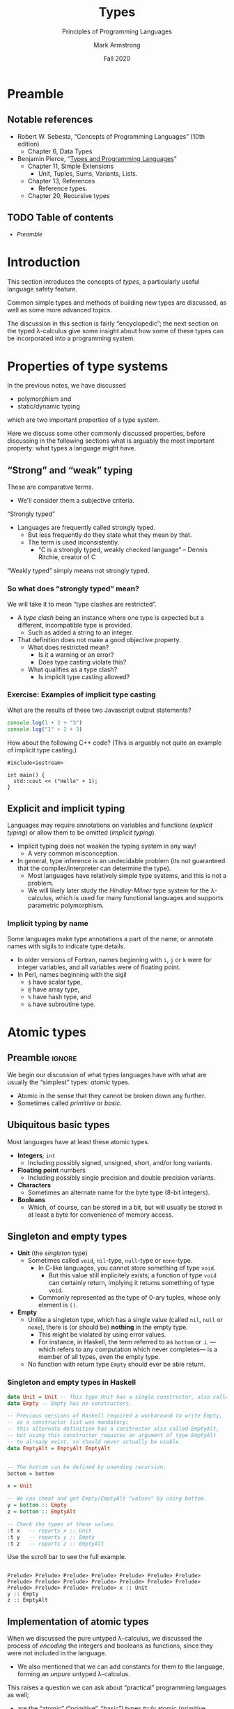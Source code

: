 #+Title: Types
#+Subtitle: Principles of Programming Languages
#+Author: Mark Armstrong
#+Date: Fall 2020
#+Description: Introduction to types
#+Options: toc:nil

* HTML settings                                 :noexport:

** Reveal settings

#+Reveal_root: ./reveal.js
#+Reveal_init_options: width:1600, height:900, controlsLayout:'edges',
#+Reveal_init_options: margin: 0.1, minScale:0.125, maxScale:5,
#+Reveal_init_options: mouseWheel: true
#+Reveal_extra_css: local.css

# #+HTML: <script src="https://cdnjs.cloudflare.com/ajax/libs/headjs/0.96/head.min.js"></script>

* LaTeX settings                                :noexport:

#+LaTeX_header: \usepackage{amsthm}
#+LaTeX_header: \theoremstyle{definition}
#+LaTeX_header: \newtheorem{definition}{Definition}[section]

#+LaTeX_header: \usepackage{unicode-math}
#+LaTeX_header: \usepackage{unicode}

* Preamble

** Notable references

- Robert W. Sebesta, “Concepts of Programming Languages” (10th edition)
  - Chapter 6, Data Types

- Benjamin Pierce,
  “[[https://ebookcentral.proquest.com/lib/mcmu/detail.action?docID=3338823][Types and Programming Languages]]”
  - Chapter 11, Simple Extensions
    - Unit, Tuples, Sums, Variants, Lists.
  - Chapter 13, References
    - Reference types.
  - Chapter 20, Recursive types

** TODO Table of contents

# The table of contents are added using org-reveal-manual-toc,
# and so must be updated upon changes or added last.
# Note that hidden headings are included, and so must be deleted!

#+HTML: <font size="-1">
#+begin_scriptsize
  - [[Preamble][Preamble]]
#+end_scriptsize
#+HTML: </font>

* Introduction

This section introduces the concepts of /types/,
a particularly useful language safety feature.

Common simple types and methods of building new types are discussed,
as well as some more advanced topics.

The discussion in this section is fairly “encyclopedic”;
the next section on the typed λ-calculus give some insight about
how some of these types can be incorporated into a programming system.

* Properties of type systems

In the previous notes, we have discussed
- polymorphism and
- static/dynamic typing
which are two important properties of a type system.

Here we discuss some other commonly discussed properties,
before discussing in the following sections
what is arguably the most important property:
what types a language might have.

** “Strong” and “weak” typing

These are comparative terms.
- We'll consider them a subjective criteria.

“Strongly typed”
- Languages are frequently called strongly typed.
  - But less frequently do they state what they mean by that.
  - The term is used inconsistently.
    - “C is a strongly typed, weakly checked language”
      – Dennis Ritchie, creator of C

“Weakly typed” simply means not strongly typed.

*** So what does “strongly typed” mean?

We will take it to mean “type clashes are restricted”.
- A /type clash/ being an instance where one type is expected
  but a different, incompatible type is provided.
  - Such as added a string to an integer.
- That definition does not make a good objective property.
  - What does restricted mean?
    - Is it a warning or an error?
    - Does type casting violate this?
  - What qualifies as a type clash?
    - Is implicit type casting allowed?

*** Exercise: Examples of implicit type casting

What are the results of these two Javascript output statements?
#+begin_src js :results output
console.log(1 + 2 + "3")
console.log("1" + 2 + 3)
#+end_src

#+RESULTS:
: 33
: 123

How about the following C++ code?
(This is arguably not quite an example of implicit type casting.)
#+begin_src C++
#include<iostream>

int main() {
  std::cout << ("Hello" + 1);
}
#+end_src

#+RESULTS:
: ello

** Explicit and implicit typing

Languages may require annotations on variables and functions
(/explicit typing/) or allow them to be omitted (/implicit typing/).
- Implicit typing does not weaken the typing system in any way!
  - A very common misconception.
- In general, type inference is an undecidable problem
  (its not guaranteed that the compiler/interpreter can
  determine the type).
  - Most languages have relatively simple type systems,
    and this is not a problem.
  - We will likely later study the /Hindley-Milner/ type system
    for the λ-calculus, which is used for many
    functional languages and supports parametric polymorphism.
    
*** Implicit typing by name

Some languages make type annotations a part of the name,
or annotate names with sigils to indicate type details.
- In older versions of Fortran, names beginning with
  ~i~, ~j~ or ~k~ were for integer variables,
  and all variables were of floating point.
- In Perl, names beginning with the sigil
  - ~$~ have scalar type,
  - ~@~ have array type,
  - ~%~ have hash type, and
  - ~&~ have subroutine type.

* Atomic types

** Preamble                                    :ignore:

We begin our discussion of what types languages have
with what are usually the “simplest” types: /atomic/ types.
- Atomic in the sense that they cannot be broken down any further.
- Sometimes called /primitive/ or /basic/.

** Ubiquitous basic types
  
Most languages have at least these atomic types.
- *Integers*; ~int~
  - Including possibly signed, unsigned, short, and/or long variants.
- *Floating point* numbers
  - Including possibly single precision and double precision variants.
- *Characters*
  - Sometimes an alternate name for the byte type (8-bit integers).
- *Booleans*
  - Which, of course, can be stored in a bit,
    but will usually be stored in at least a byte for
    convenience of memory access.
  
** Singleton and empty types

- *Unit* (the /singleton/ type)
  - Sometimes called ~void~, ~nil~-type, ~null~-type or ~none~-type.
    - In C-like languages, you cannot store something of type ~void~.
      - But this value still implicitely exists;
        a function of type ~void~ can certainly
        return, implying it returns something of type ~void~.
    - Commonly represented as the type of 0-ary tuples,
      whose only element is ~()~.
- *Empty*
  - Unlike a singleton type, which has a single value
    (called ~nil~, ~null~ or ~none~), there is
    (or should be) *nothing* in the empty type.
    - This might be violated by using error values.
    - For instance, in Haskell, the term referred to as ~bottom~ or ⊥
      —which refers to any computation which never completes—
       is a member of all types, even the empty type.
  - No function with return type ~Empty~ should
    ever be able return.

*** Singleton and empty types in Haskell

#+begin_src haskell :results output
data Unit = Unit -- This type Unit has a single constructor, also called Unit.
data Empty -- Empty has no constructors.

-- Previous versions of Haskell required a workaround to write Empty,
-- as a constructor list was mandatory;
-- this alternate definition has a constructor also called EmptyAlt,
-- but using this constructor requires an argument of type EmptyAlt
-- to already exist, so should never actually be usable.
data EmptyAlt = EmptyAlt EmptyAlt


-- The bottom can be defined by unending recursion.
bottom = bottom
  
x = Unit

-- We can cheat and get Empty/EmptyAlt "values" by using bottom.
y = bottom :: Empty
z = bottom :: EmptyAlt

-- Check the types of these values
:t x   -- reports x :: Unit
:t y   -- reports y :: Empty
:t z   -- reports z :: EmptyAlt
#+end_src
@@html:Use the scroll bar to see the full example.@@

#+RESULTS:
: 
: Prelude> Prelude> Prelude> Prelude> Prelude> Prelude> Prelude> Prelude> Prelude> Prelude> Prelude> Prelude> Prelude> Prelude> Prelude> Prelude> Prelude> Prelude> x :: Unit
: y :: Empty
: z :: EmptyAlt

** Implementation of atomic types

When we discussed the pure untyped λ-calculus,
we discussed the process of /encoding/ the integers and booleans
as functions, since they were not included in the language.
- We also mentioned that we can add constants for them
  to the language, forming an /unpure/ untyped λ-calculus.

This raises a question we can ask about
“practical” programming languages as well;
- are the “atomic” (“primitive”, “basic”) types /truly/ atomic
  (primitive, basic), or are they represented
  using one of the language's abstractions?
- We have discussed the fact that in Scala and Ruby, which we call
  “purely object-oriented”, even these atomic types are classes!
  - Whereas in Java and C++, they are not;
    there, they are “primitives” which exist
    outside the object-oriented abstraction.

** Atom or symbol types

Many languages include a type of /atoms/ or /symbols/,
which are essentially interned strings.
- Strings which are immutable,
  and of which there is only one copy in memory.

Specifically, decendents of Lisp and Prolog tend to have a symbol type.

For instance, in Ruby:
#+begin_src ruby :results output
# A symbol in Ruby begins with a :
x = :hello

# We can intern strings using an intern method
y = "hello".intern

# The equal? method checks if two values are the same object.
# These all evaluate to true, since there's only one copy of the symbol hello.
puts x.equal?(y)
puts :hello.equal?(x)
puts y.equal?(:hello)

# But this to false, because these are two copies of the same string!
puts "hello".equal?("hello")
#+end_src

#+RESULTS:
: true
: true
: true
: false
  
** Ordinal types

Many languages include a means of defining other /finite/ types.
Instances include
- enumeration types (~enum~'s) and
- subset/subrange types.

For instance, Pascal supports both enumerations
and subranges.
(This example based on one from the [[https://wiki.freepascal.org/Data_type][Free Pascal and Lazarus Wiki]].)
#+begin_src pascal
type
  // An enumeration type; unless specified,
  // the first element is implicitely assigned the ordinal value 0,
  // the second ordinal value 1, etc.
  DaysOfWeek = (Sunday, Monday, Tuesday, Wednesday,
                Thursday, Friday, Saturday);

  // A subrange type.
  // In this case, DaysOfWorkWeek contains the ordinals 1,2,3,4 and 5.
  DaysOfWorkWeek = Monday..Friday;
#+end_src

** Less common basic types

Some languages include these less common basic types.
- *Complex* numbers
  - Especially for scientific computation.
- *Decimal* (representation of) numbers
  - Especially for business (monetary) applications.
  - There are decimal numbers that cannot be properly represented
    using binary (e.g. ~0.3 = 0.010011~, repeating)
  - Not included in all languages because
    they cannot be efficiently represented.
    - For instance, to store a decimal digit directly
      (without conversion to binary) takes at least 4 bits.
      - There are 10 possibilities, too many for 3 bits, which can
        encode 8 different states.
      - But 4 bits could represent 16 states, instead of the 10
        that are actually need.
      - For memory access reasons, some such implementations
        even use 8 bits per decimal digit.

*** Complex numbers in C#

(This example code taken from the
[[https://docs.microsoft.com/en-us/dotnet/api/system.numerics.complex?view=netcore-3.1][.NET documentation]].)
#+begin_src C#
using System;
using System.Numerics;

public class Example
{
   public static void Main()
   {
      // Create a complex number by calling its class constructor.
      Complex c1 = new Complex(12, 6);
      Console.WriteLine(c1);

      // Assign a Double to a complex number.
      Complex c2 = 3.14;
      Console.WriteLine(c2);

      // Cast a Decimal to a complex number.
      Complex c3 = (Complex) 12.3m;
      Console.WriteLine(c3);

      // Assign the return value of a method to a Complex variable.
      Complex c4 = Complex.Pow(Complex.One, -1);
      Console.WriteLine(c4);

      // Assign the value returned by an operator to a Complex variable.
      Complex c5 = Complex.One + Complex.One;
      Console.WriteLine(c5);

      // Instantiate a complex number from its polar coordinates.
      Complex c6 = Complex.FromPolarCoordinates(10, .524);
      Console.WriteLine(c6);
   }
}
// The example displays the following output:
//       (12, 6)
//       (3.14, 0)
//       (12.3, 0)
//       (1, 0)
//       (2, 0)
//       (8.65824721882145, 5.00347430269914)
#+end_src
@@html: Use the scroll bar to see the full example.@@

*** Decimal numbers in C#

(This example code taken from the
[[https://docs.microsoft.com/en-us/dotnet/api/system.decimal?view=netcore-3.1][.NET documentation]].)
#+begin_src C#
// Keeping my fortune in Decimals to avoid the round-off errors.
class PiggyBank {
    protected decimal MyFortune;

    public void AddPenny() {
        MyFortune = Decimal.Add(MyFortune, .01m);
    }

    public decimal Capacity {
        get {
            return Decimal.MaxValue;
        }
    }

    public decimal Dollars {
        get {
            return Decimal.Floor(MyFortune);
        }
    }

    public decimal Cents {
        get {
            return Decimal.Subtract(MyFortune, Decimal.Floor(MyFortune));
        }
    }

    public override string ToString() {
        return MyFortune.ToString("C")+" in piggy bank";
    }
}
#+end_src
@@html: Use the scroll bar to see the full example.@@

* Structured data

** Preamble                                    :ignore:

Of course, we rarely want to deal only with “atomic” data.
More commonly, we are interested in /collections/ of data,
or /alternatives/ between different data types;
these are captured in the notion of /structured/ data.

Specifically, we consider
- products,
- sequences,
  - including arrays and lists
- “sets”
  - (really associative arrays (maps/hashes/tables))
- and unions/variants.
  
** Homogeneous or heterogeneous

An important design decision for any structured type
is whether it is /homogeneous/ or /heterogeneous/.
- “Heterogeneous” structures store elements of differing types.
- “Homogeneous” store only elements of the same type.

** Product types (tuples)

A /heterogeneous/ collection of a /fixed/ number of elements.
- Implemented by, for instance,
  - ~struct~'s or records,
    - both of which have labelled fields,
  - tuples,
    - which are often be implemented as records with
      specially named fields, such as “~first~” or “~_1~”, and
  - classes,
    - which have /methods/ as well as fields.
- In lower level languages, programmers may be concerned
  with the alignment/packing of the data.
  - See [[http://www.catb.org/esr/structure-packing/][this overview]] of structure packing in C,
    and the sort of memory inefficiency that can result
    from poorly ordering the fields of a ~struct~.
    
** Array types

Arrays are an abstraction of finite sequences of
adjacent memory cells.
- Programmers are guaranteed (or required to work around) certain properties.
  - ~O(1)~ access/update time for any element.
    - Implying elements are stored in adjacent memory cells
      (a /contiguous block/ of memory cells.)
    - Also implying each element is of a known, usually constant, size.
      - Heterogeneous arrays can store /references/ to elements of differing types
        instead of elements of those types themselve to maintain this property.
    - To perform a lookup, just look ~element_space * index~ bits
      past the start of the array.
  - ~O(n)~ insert time (if inserting is possible.)
    - To perform an insertion, the elements after the insertion point
      must be shifted.
  - It may be computationally costly or impossible to modify length.

We can classify arrays by where and how their memory is allocated.

** Classification of arrays based on memory allocation: data segment and stack

- Static arrays
  - (Memory) allocation is static, and presumably in the data segment.
  - Subscript ranges are statically bound.
- Fixed stack-dynamic arrays
  - Allocation is dynamic and on the stack,
    done when the declaration of the array is reached.
  - Subscript ranges are statically bound.
- Stack-dynamic arrays
  - Allocation is dynamic and on the stack,
    done when the declaration of the array is reached.
  - Subscript ranges are dynamically bound when the declaration is reached.
  - After declaration, subscript range and storage remain fixed.

** Classification of arrays based on memory allocation: heap

- Fixed heap-dynamic arrays
  - Allocation is dynamic, done when the user program requests.
  - Subscript ranges are dynamically bound at allocation time.
    After allocation, subscript range and storage remain fixed.
- Heap-dynamic arrays
  - Allocation is dynamic, done when the user program requests.
  - Subscript ranges are dynamically bound at allocation time.
  - Subscript range and storage can change throughout runtime!
  - These are commonly implemented as /array-lists/, discussed shortly.
    
** List types

Lists are simply an abstract notion of sequences.
- May be implemented by arrays or by structures such as linked lists.
- Often we do not ~O(1)~ access time for lists.
- But we do have better flexibility;
  - appending or prepending an element into a linked list
    only requires changing a pointer,
  - and inserting into a list only requires changing ~O(n)~ pointers.

Persistance of data is more feasible using linked lists;
parts of the list can be reused.
- For instance, two immutable lists ~[1,2,3,4]~ ~[5,6,3,4]~ can share
  the storage for the ~3~ and ~4~ elements.
    
Lazily (non-strictly) constructed lists may even be “infinite”.
For instance, the infinite list of 1's in Haskell:
#+begin_src haskell
ones = 1 :: ones
#+end_src

** Array lists

An /array list/ type provides the flexibility of a list,
but the performance of an array (except for the occasional reallocation.)
- Array lists are stored in a continguous block of memory cells.
- And the block is just reallocated when the array grows too large.
  - Reallocating memory is costly,
    and it requires copying the elements to the new memory,
    and so there is a performance dip when this is needed.
  - Generally, /twice as much/ memory as is needed is allocated.
    - So as the size of the list grows, so does the extra memory allocated
      at each reallocation.
    - This mitigates the cost of reallocation; it becomes less frequent
      as time goes on.

** “Sets”

It is notoriously difficult to represent unordered collections
such as sets and bags on computers.
- Computers are extremely ordered machines; how do we store
  unordered collections in ordered memory?
- When available, “set types” are usually implemented
  using /trees/ or /associative arrays/.

** Associative array (map, hash, table) types

Associative arrays, also called /hashes/, /maps/ or sometimes /tables/,
are sets of key/value pairs.
- Abstracts away the ordering of the sequence.
  - (Though we could order the keys, and so impose
     an order on the collection.)
- The programmer can imagine they are lists of key/value pairs.

** Unions, variants

Whereas an element of a product type contains
- a collection of elements of some types,
a /union/ or variant type contains
- one element of a selection of types.

Unions can be /tagged/ or /untagged/.
- With an untagged union, we have no idea /which/ of the possible
  types it is storing at any time.
  - So it's type is dynamic! (Amongst the types it can store.)
  - Accessing it as the wrong type simply treats the bits
    as if they were of that type; it is not a cast!
  - This is /very/ unsafe; it allows for type clashes.
- Whereas a tagged union keeps a /tag/ identifying which type
  of element it is currently storing.

Tagged unions are also known as
- /sum/ and /either/ types, or
- as /variant/ types when the labels are chosen by the programmer.

Note that union types are unnecessary in a dynamically typed language.

** Untagged unions in C++

We can see the danger of untagged unions in a short C++ example;
we are legally allowed to interpret the bits of an integer
as if they were the bits of a floating point,
which has a very different arrangement in memory!
#+begin_src C++ :results output
#include<iostream>

union foo {
  int a;
  float b;
};

int main() {
  foo x;

  x.a = 1; // Set x as an integer.
  
  std::cout << x.b; // Treat x as a float, even though it's an int right now.
                    // The typechecker does not complain!
  
  // Outputs 1.4013e-45; the result of interpreting the bits of x as a float.
}
#+end_src

#+RESULTS:
: 1.4013e-45

* The algebra of types

:TODO:

* References

:TODO:

* Further advanced topics

Depending upon time at the end of the course,
we may return to discuss more about types.
